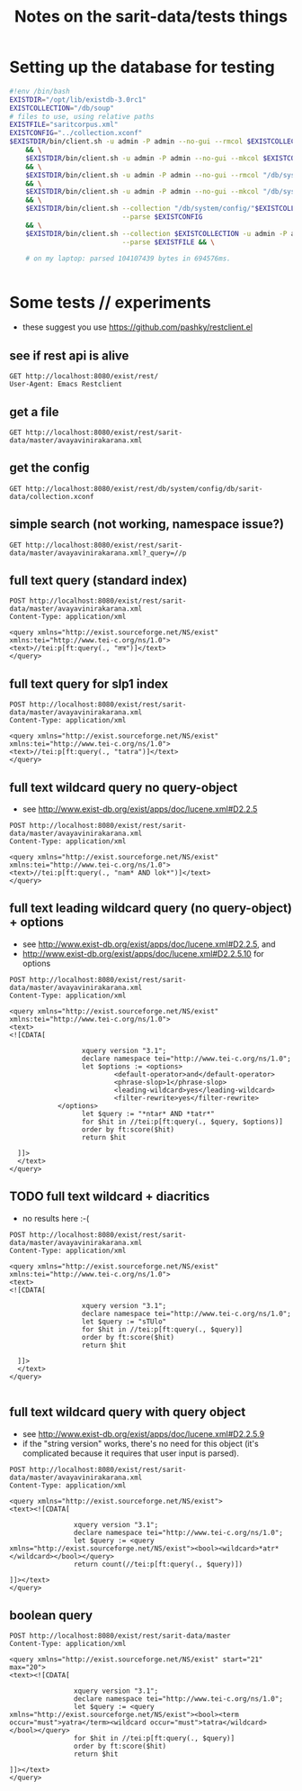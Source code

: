 #+TITLE: Notes on the sarit-data/tests things


* Setting up the database for testing

#+BEGIN_SRC bash
  #!env /bin/bash
  EXISTDIR="/opt/lib/existdb-3.0rc1"
  EXISTCOLLECTION="/db/soup"
  # files to use, using relative paths
  EXISTFILE="saritcorpus.xml"
  EXISTCONFIG="../collection.xconf"
  $EXISTDIR/bin/client.sh -u admin -P admin --no-gui --rmcol $EXISTCOLLECTION \
      && \
      $EXISTDIR/bin/client.sh -u admin -P admin --no-gui --mkcol $EXISTCOLLECTION \
      && \
      $EXISTDIR/bin/client.sh -u admin -P admin --no-gui --rmcol "/db/system/config/"$EXISTCOLLECTION \
      && \
      $EXISTDIR/bin/client.sh -u admin -P admin --no-gui --mkcol "/db/system/config/"$EXISTCOLLECTION \
      && \
      $EXISTDIR/bin/client.sh --collection "/db/system/config/"$EXISTCOLLECTION -u admin -P admin \
                              --parse $EXISTCONFIG
      && \
      $EXISTDIR/bin/client.sh --collection $EXISTCOLLECTION -u admin -P admin \
                              --parse $EXISTFILE && \

      # on my laptop: parsed 104107439 bytes in 694576ms.
    
                            
#+END_SRC


* Some tests // experiments

- these suggest you use https://github.com/pashky/restclient.el


** see if rest api is alive

 #+BEGIN_SRC restclient
   GET http://localhost:8080/exist/rest/
   User-Agent: Emacs Restclient
 #+END_SRC


** get a file 

#+BEGIN_SRC restclient
  GET http://localhost:8080/exist/rest/sarit-data/master/avayavinirakarana.xml
#+END_SRC


** get the config

#+BEGIN_SRC restclient
  GET http://localhost:8080/exist/rest/db/system/config/db/sarit-data/collection.xconf
#+END_SRC



** simple search (not working, namespace issue?)

#+BEGIN_SRC restclient
  GET http://localhost:8080/exist/rest/sarit-data/master/avayavinirakarana.xml?_query=//p
#+END_SRC


** full text query (standard index)

#+BEGIN_SRC restclient
  POST http://localhost:8080/exist/rest/sarit-data/master/avayavinirakarana.xml
  Content-Type: application/xml

  <query xmlns="http://exist.sourceforge.net/NS/exist" xmlns:tei="http://www.tei-c.org/ns/1.0">
  <text>//tei:p[ft:query(., "तत्र")]</text>
  </query>
#+END_SRC


** full text query for slp1 index

#+BEGIN_SRC restclient
  POST http://localhost:8080/exist/rest/sarit-data/master/avayavinirakarana.xml
  Content-Type: application/xml

  <query xmlns="http://exist.sourceforge.net/NS/exist" xmlns:tei="http://www.tei-c.org/ns/1.0">
  <text>//tei:p[ft:query(., "tatra")]</text>
  </query>
#+END_SRC

** full text wildcard query no query-object

- see http://www.exist-db.org/exist/apps/doc/lucene.xml#D2.2.5

#+BEGIN_SRC restclient
  POST http://localhost:8080/exist/rest/sarit-data/master/avayavinirakarana.xml
  Content-Type: application/xml

  <query xmlns="http://exist.sourceforge.net/NS/exist" xmlns:tei="http://www.tei-c.org/ns/1.0">
  <text>//tei:p[ft:query(., "nam* AND lok*")]</text>
  </query>
#+END_SRC

** full text leading wildcard query (no query-object) + options

- see http://www.exist-db.org/exist/apps/doc/lucene.xml#D2.2.5, and
- http://www.exist-db.org/exist/apps/doc/lucene.xml#D2.2.5.10 for options

#+BEGIN_SRC restclient
  POST http://localhost:8080/exist/rest/sarit-data/master/avayavinirakarana.xml
  Content-Type: application/xml

  <query xmlns="http://exist.sourceforge.net/NS/exist" xmlns:tei="http://www.tei-c.org/ns/1.0">
  <text>
  <![CDATA[
          
                    xquery version "3.1";
                    declare namespace tei="http://www.tei-c.org/ns/1.0";
                    let $options := <options>
                            <default-operator>and</default-operator>
                            <phrase-slop>1</phrase-slop>
                            <leading-wildcard>yes</leading-wildcard>
                            <filter-rewrite>yes</filter-rewrite>
              </options>            
                    let $query := "*ntar* AND *tatr*"
                    for $hit in //tei:p[ft:query(., $query, $options)]
                    order by ft:score($hit)
                    return $hit
          
    ]]>
    </text>
  </query>
#+END_SRC


** TODO full text wildcard + diacritics

- no results here :-(

#+BEGIN_SRC restclient
  POST http://localhost:8080/exist/rest/sarit-data/master/avayavinirakarana.xml
  Content-Type: application/xml

  <query xmlns="http://exist.sourceforge.net/NS/exist" xmlns:tei="http://www.tei-c.org/ns/1.0">
  <text>
  <![CDATA[
          
                    xquery version "3.1";
                    declare namespace tei="http://www.tei-c.org/ns/1.0";
                    let $query := "sTUlo"
                    for $hit in //tei:p[ft:query(., $query)]
                    order by ft:score($hit)
                    return $hit
          
    ]]>
    </text>
  </query>

#+END_SRC

** full text wildcard query with query object

- see http://www.exist-db.org/exist/apps/doc/lucene.xml#D2.2.5.9
- if the "string version" works, there's no need for this object (it's
  complicated because it requires that user input is parsed).

#+BEGIN_SRC restclient
  POST http://localhost:8080/exist/rest/sarit-data/master/avayavinirakarana.xml
  Content-Type: application/xml

  <query xmlns="http://exist.sourceforge.net/NS/exist">
  <text><![CDATA[
                
                  xquery version "3.1";
                  declare namespace tei="http://www.tei-c.org/ns/1.0";
                  let $query := <query xmlns="http://exist.sourceforge.net/NS/exist"><bool><wildcard>*atr*</wildcard></bool></query>
                  return count(//tei:p[ft:query(., $query)])
                
  ]]></text>       
  </query>
#+END_SRC




** boolean query

#+BEGIN_SRC restclient
  POST http://localhost:8080/exist/rest/sarit-data/master
  Content-Type: application/xml

  <query xmlns="http://exist.sourceforge.net/NS/exist" start="21" max="20">
  <text><![CDATA[
            
                  xquery version "3.1";
                  declare namespace tei="http://www.tei-c.org/ns/1.0";
                  let $query := <query xmlns="http://exist.sourceforge.net/NS/exist"><bool><term occur="must">yatra</term><wildcard occur="must">tatra</wildcard></bool></query>
                  for $hit in //tei:p[ft:query(., $query)]
                  order by ft:score($hit)
                  return $hit
            
  ]]></text>       
  </query>
#+END_SRC
